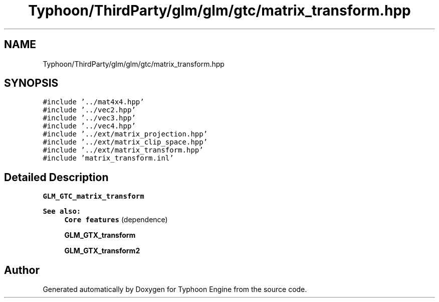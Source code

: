 .TH "Typhoon/ThirdParty/glm/glm/gtc/matrix_transform.hpp" 3 "Sat Jul 20 2019" "Version 0.1" "Typhoon Engine" \" -*- nroff -*-
.ad l
.nh
.SH NAME
Typhoon/ThirdParty/glm/glm/gtc/matrix_transform.hpp
.SH SYNOPSIS
.br
.PP
\fC#include '\&.\&./mat4x4\&.hpp'\fP
.br
\fC#include '\&.\&./vec2\&.hpp'\fP
.br
\fC#include '\&.\&./vec3\&.hpp'\fP
.br
\fC#include '\&.\&./vec4\&.hpp'\fP
.br
\fC#include '\&.\&./ext/matrix_projection\&.hpp'\fP
.br
\fC#include '\&.\&./ext/matrix_clip_space\&.hpp'\fP
.br
\fC#include '\&.\&./ext/matrix_transform\&.hpp'\fP
.br
\fC#include 'matrix_transform\&.inl'\fP
.br

.SH "Detailed Description"
.PP 
\fBGLM_GTC_matrix_transform\fP
.PP
\fBSee also:\fP
.RS 4
\fBCore features\fP (dependence) 
.PP
\fBGLM_GTX_transform\fP 
.PP
\fBGLM_GTX_transform2\fP 
.RE
.PP

.SH "Author"
.PP 
Generated automatically by Doxygen for Typhoon Engine from the source code\&.
